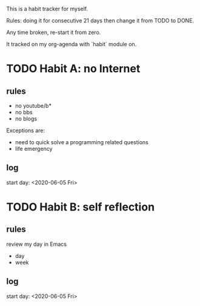 This is a habit tracker for myself.

Rules: doing it for consecutive 21 days then change it from TODO to
DONE.

Any time broken, re-start it from zero.

It tracked on my org-agenda with `habit` module on.

* TODO Habit A: no Internet
** rules
   - no youtube/b*
   - no bbs
   - no blogs
Exceptions are:
   - need to quick solve a programming related questions
   - life emergency
** log
start day: <2020-06-05 Fri>
* TODO Habit B: self reflection
** rules
   review my day in Emacs
   - day
   - week
** log
start day: <2020-06-05 Fri>
